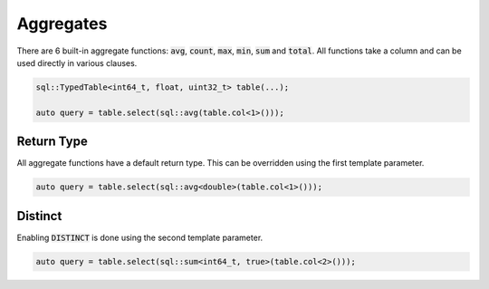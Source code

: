 Aggregates
==========

There are 6 built-in aggregate functions: :code:`avg`, :code:`count`, :code:`max`, :code:`min`, :code:`sum` and
:code:`total`. All functions take a column and can be used directly in various clauses.

.. code-block:: cpp

    sql::TypedTable<int64_t, float, uint32_t> table(...);

    auto query = table.select(sql::avg(table.col<1>()));

Return Type
-----------

All aggregate functions have a default return type. This can be overridden using the first template parameter.

.. code-block:: cpp

    auto query = table.select(sql::avg<double>(table.col<1>()));

Distinct
--------

Enabling :code:`DISTINCT` is done using the second template parameter.

.. code-block:: cpp

    auto query = table.select(sql::sum<int64_t, true>(table.col<2>()));
